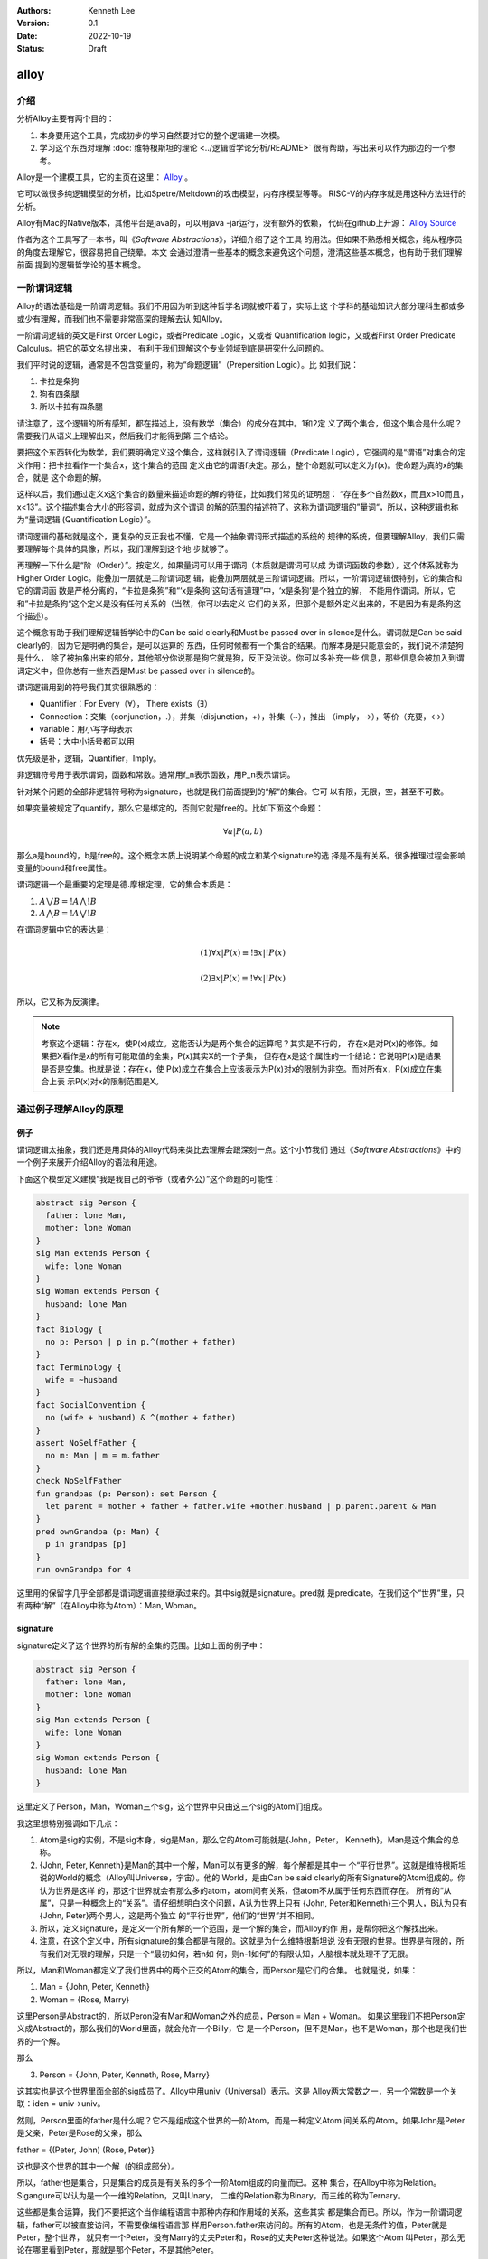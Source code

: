 .. Kenneth Lee 版权所有 2022

:Authors: Kenneth Lee
:Version: 0.1
:Date: 2022-10-19
:Status: Draft

alloy
*****

介绍
====

分析Alloy主要有两个目的：

1. 本身要用这个工具，完成初步的学习自然要对它的整个逻辑建一次模。
2. 学习这个东西对理解
   :doc:`维特根斯坦的理论 <../逻辑哲学论分析/README>`
   很有帮助，写出来可以作为那边的一个参考。

Alloy是一个建模工具，它的主页在这里：
`Alloy <https://www.csail.mit.edu/research/alloy>`_
。

它可以做很多纯逻辑模型的分析，比如Spetre/Meltdown的攻击模型，内存序模型等等。
RISC-V的内存序就是用这种方法进行的分析。

Alloy有Mac的Native版本，其他平台是java的，可以用java -jar运行，没有额外的依赖，
代码在github上开源：
`Alloy Source <https://github.com/AlloyTools/org.alloytools.alloy/releases>`_

作者为这个工具写了一本书，叫《\ *Software Abstractions*\ 》，详细介绍了这个工具
的用法。但如果不熟悉相关概念，纯从程序员的角度去理解它，很容易把自己绕晕。本文
会通过澄清一些基本的概念来避免这个问题，澄清这些基本概念，也有助于我们理解前面
提到的逻辑哲学论的基本概念。

一阶谓词逻辑
============

Alloy的语法基础是一阶谓词逻辑。我们不用因为听到这种哲学名词就被吓着了，实际上这
个学科的基础知识大部分理科生都或多或少有理解，而我们也不需要非常高深的理解去认
知Alloy。

一阶谓词逻辑的英文是First Order Logic，或者Predicate Logic，又或者
Quantification logic，又或者First Order Predicate Calculus。把它的英文名提出来，
有利于我们理解这个专业领域到底是研究什么问题的。

我们平时说的逻辑，通常是不包含变量的，称为“命题逻辑”（Prepersition Logic）。比
如我们说：

1. 卡拉是条狗
2. 狗有四条腿
3. 所以卡拉有四条腿

请注意了，这个逻辑的所有感知，都在描述上，没有数学（集合）的成分在其中。1和2定
义了两个集合，但这个集合是什么呢？需要我们从语义上理解出来，然后我们才能得到第
三个结论。

要把这个东西转化为数学，我们要明确定义这个集合，这样就引入了谓词逻辑（Predicate
Logic），它强调的是“谓语”对集合的定义作用：把卡拉看作一个集合x，这个集合的范围
定义由它的谓语f决定。那么，整个命题就可以定义为f(x)。使命题为真的x的集合，就是
这个命题的解。

这样以后，我们通过定义x这个集合的数量来描述命题的解的特征，比如我们常见的证明题：
“存在多个自然数x，而且x>10而且，x<13”。这个描述集合大小的形容词，就成为这个谓词
的解的范围的描述符了。这称为谓词逻辑的”量词“，所以，这种逻辑也称为“量词逻辑
(Quantification Logic）”。

谓词逻辑的基础就是这个，更复杂的反正我也不懂，它是一个抽象谓词形式描述的系统的
规律的系统，但要理解Alloy，我们只需要理解每个具体的具像，所以，我们理解到这个地
步就够了。

再理解一下什么是“阶（Order）”。按定义，如果量词可以用于谓词（本质就是谓词可以成
为谓词函数的参数），这个体系就称为Higher Order Logic。能叠加一层就是二阶谓词逻
辑，能叠加两层就是三阶谓词逻辑。所以，一阶谓词逻辑很特别，它的集合和它的谓词函
数是严格分离的，“卡拉是条狗”和“‘x是条狗'这句话有道理”中，‘x是条狗’是个独立的解，
不能用作谓词。所以，它和”卡拉是条狗“这个定义是没有任何关系的（当然，你可以去定义
它们的关系，但那个是额外定义出来的，不是因为有是条狗这个描述）。

这个概念有助于我们理解逻辑哲学论中的Can be said clearly和Must be passed over in
silence是什么。谓词就是Can be said clearly的，因为它是明确的集合，是可以运算的
东西，任何时候都有一个集合的结果。而解本身是只能意会的，我们说不清楚狗是什么，
除了被抽象出来的部分，其他部分你说那是狗它就是狗，反正没法说。你可以多补充一些
信息，那些信息会被加入到谓词定义中，但你总有一些东西是Must be passed over in
silence的。

谓词逻辑用到的符号我们其实很熟悉的：

* Quantifier：For Every（\ :math:`\forall`\ ），
  There exists（\ :math:`\exists`\ ）
* Connection：交集（conjunction，.），并集（disjunction，+），补集（~），推出
  （imply，->），等价（充要，<->）
* variable：用小写字母表示
* 括号：大中小括号都可以用

优先级是补，逻辑，Quantifier，Imply。

非逻辑符号用于表示谓词，函数和常数。通常用f_n表示函数，用P_n表示谓词。

针对某个问题的全部非逻辑符号称为signature，也就是我们前面提到的“解”的集合。它可
以有限，无限，空，甚至不可数。

如果变量被规定了quantify，那么它是绑定的，否则它就是free的。比如下面这个命题：

.. math::

   {\forall a | P(a, b)}

那么a是bound的，b是free的。这个概念本质上说明某个命题的成立和某个signature的选
择是不是有关系。很多推理过程会影响变量的bound和free属性。

谓词逻辑一个最重要的定理是德.摩根定理，它的集合本质是：

1. :math:`A \bigvee B = !A \bigwedge !B`
2. :math:`A \bigwedge B = !A \bigvee !B`

在谓词逻辑中它的表达是：

.. math::

   (1) {\forall x | P(x)} \equiv {!\exists x | !P(x)}

.. math::

   (2) {\exists x | P(x) } \equiv {!\forall x | !P(x)}

所以，它又称为反演律。

.. note::

  考察这个逻辑：存在x，使P(x)成立。这能否认为是两个集合的运算呢？其实是不行的，
  存在x是对P(x)的修饰。如果把X看作是x的所有可能取值的全集，P(x)其实X的一个子集，
  但存在x是这个属性的一个结论：它说明P(x)是结果是否是空集。也就是说：存在x，使
  P(x)成立在集合上应该表示为P(x)对x的限制为非空。而对所有x，P(x)成立在集合上表
  示P(x)对x的限制范围是X。

通过例子理解Alloy的原理
=======================

例子
----

谓词逻辑太抽象，我们还是用具体的Alloy代码来类比去理解会跟深刻一点。这个小节我们
通过《\ *Software Abstractions*\ 》中的一个例子来展开介绍Alloy的语法和用途。

下面这个模型定义建模“我是我自己的爷爷（或者外公）”这个命题的可能性：

.. code-block:: none

  abstract sig Person {
    father: lone Man,
    mother: lone Woman
  }
  sig Man extends Person {
    wife: lone Woman
  }
  sig Woman extends Person {
    husband: lone Man
  }
  fact Biology {
    no p: Person | p in p.^(mother + father)
  }
  fact Terminology {
    wife = ~husband
  }
  fact SocialConvention {
    no (wife + husband) & ^(mother + father)
  }
  assert NoSelfFather {
    no m: Man | m = m.father
  }
  check NoSelfFather
  fun grandpas (p: Person): set Person {
    let parent = mother + father + father.wife +mother.husband | p.parent.parent & Man
  }
  pred ownGrandpa (p: Man) {
    p in grandpas [p]
  }
  run ownGrandpa for 4

这里用的保留字几乎全部都是谓词逻辑直接继承过来的。其中sig就是signature。pred就
是predicate。在我们这个“世界”里，只有两种“解”（在Alloy中称为Atom）：Man, Woman。

signature
---------

signature定义了这个世界的所有解的全集的范围。比如上面的例子中：

.. code-block:: none

  abstract sig Person {
    father: lone Man,
    mother: lone Woman
  }
  sig Man extends Person {
    wife: lone Woman
  }
  sig Woman extends Person {
    husband: lone Man
  }

这里定义了Person，Man，Woman三个sig，这个世界中只由这三个sig的Atom们组成。

我这里想特别强调如下几点：

1. Atom是sig的实例，不是sig本身，sig是Man，那么它的Atom可能就是{John，Peter，
   Kenneth}，Man是这个集合的总称。
2. {John, Peter, Kenneth}是Man的其中一个解，Man可以有更多的解，每个解都是其中一
   个“平行世界”。这就是维特根斯坦说的World的概念（Alloy叫Universe，宇宙）。他的
   World，是由Can be said clearly的所有Signature的Atom组成的。你认为世界是这样
   的，那这个世界就会有那么多的atom，atom间有关系，但atom不从属于任何东西而存在。
   所有的“从属”，只是一种概念上的“关系”。请仔细想明白这个问题，A认为世界上只有
   {John, Peter和Kenneth}三个男人，B认为只有{John, Peter}两个男人，这是两个独立
   的“平行世界”，他们的“世界”并不相同。
3. 所以，定义signature，是定义一个所有解的一个范围，是一个解的集合，而Alloy的作
   用，是帮你把这个解找出来。
4. 注意，在这个定义中，所有signature的集合都是有限的。这就是为什么维特根斯坦说
   没有无限的世界。世界是有限的，所有我们对无限的理解，只是一个“最初如何，若n如
   何，则n-1如何”的有限认知，人脑根本就处理不了无限。

所以，Man和Woman都定义了我们世界中的两个正交的Atom的集合，而Person是它们的合集。
也就是说，如果：

1. Man = {John, Peter, Kenneth}
2. Woman = {Rose, Marry}

这里Person是Abstract的，所以Peron没有Man和Woman之外的成员，Person = Man + Woman。
如果这里我们不把Person定义成Abstract的，那么我们的World里面，就会允许一个Billy，它
是一个Person，但不是Man，也不是Woman，那个也是我们世界的一个解。

那么

3. Person = {John, Peter, Kenneth, Rose, Marry}

这其实也是这个世界里面全部的sig成员了。Alloy中用univ（Universal）表示。这是
Alloy两大常数之一，另一个常数是一个关联：iden = univ->univ。

然则，Person里面的father是什么呢？它不是组成这个世界的一阶Atom，而是一种定义Atom
间关系的Atom。如果John是Peter是父亲，Peter是Rose的父亲，那么

father = {(Peter, John) (Rose, Peter)}

这也是这个世界的其中一个解（的组成部分）。

所以，father也是集合，只是集合的成员是有关系的多个一阶Atom组成的向量而已。这种
集合，在Alloy中称为Relation。Sigangure可以认为是一个一维的Relation，又叫Unary，
二维的Relation称为Binary，而三维的称为Ternary。

这些都是集合运算，我们不要把这个当作编程语言中那种内存和作用域的关系，这些其实
都是集合而已。所以，作为一阶谓词逻辑，father可以被直接访问，不需要像编程语言那
样用Person.father来访问的。所有的Atom，也是无条件的值，Peter就是Peter，整个世界，
就只有一个Peter，没有Marry的丈夫Peter和，Rose的丈夫Peter这种说法。如果这个Atom
叫Peter，那么无论在哪里看到Peter，那就是那个Peter，不是其他Peter。

这就是维特根斯坦理论中说的：如果两个对象的同名或者属性完全相同，它们就是同一个
对象，如果你确认要认为它们是不同的对象，那么它们唯一有区别的属性是：“它们是不同
的”。这说起来很绕，本质原因是我们的“世界”是一个抽象，有很多Must be passed over
in silence的东西并没有被加入到世界中。

.. note::

   其实认真想想这里的Relation的概念，你会发现，所有的属性，其实不过是sig的关联，
   这也是为什么维特根斯坦的理论可以用关联图来表示所有的逻辑，而且声称“世界是五
   色的”，颜色只是sig，而某种对象有颜色，我们只是认为这个颜色和那个对象有关联而
   已。

   想明白这一点，不但有助于我们理解维特根斯坦，也有助于我们想明白怎么用Alloy去
   建模现实的模型。

fact
----

如果没有其他约束，那么我们的世界只受限于signature和它们在定义上的集合关系。
Alloy中通过fact收窄世界可以取的解的范围。上面的例子中，它定义了三个fact：

.. code-block:: none

  fact Biology {
    no p: Person | p in p.^(mother + father)
  }
  fact Terminology {
    wife = ~husband
  }
  fact SocialConvention {
    no (wife + husband) & ^(mother + father)
  }

第一fact Biology从“生物性”上约束我们的集合，它定义：不存在p（“不存在”是量词），使
p属于集合p.^(mother + father)，这里涉及三个操作符：

第一个是join（“.”），a.b表示用a集合的成员作为输入，求b relation集合的解。比如：

已知：

1. Man = {John, Peter, Kenneth}
2. father = {(Peter, John), (Rose, Peter)}

那么我们有

Man.father = {John}

father定义了Peter的输出是John，Rose的输出是Peter，然则，输入John, Peter，
Kenneth，得到的就只有John了。

^是关联性操作符，如果：

father = {(Peter, John), (John, Kenneth)}

那么我们有：

^father = {(Peter, John), (John, Kenneth), (Peter, Kenneth)}

在father中，Peter和John有关联，John和Kenneth有关联，那么我们认为Peter和Kenneth
也有关联。

最后是+，这是并集。

所以Biology这个fact约束的范围是：不存在一个属于Person的p，使得p是p的祖先。

同理，Terminology（用语）定义的是：所有妻子关系是丈夫关系的转置。~是什么意思我
们应该可以猜到了。

SocialConvention（社会习惯）定义的是：没有人和自己的祖先是夫妻关系。

这样定义以后，就把很多解排除到范围之外了。

其实想想这个模型，我们定义的这些条件是不是完全和现实一致呢？显然不是，甚至不说
一些违反条件的特例了。就算完全符合条件，我们也有很多条件没有引进来，比如“同一个
father的两人不能是夫妻”。

我强调这一点，是想说：

1. 不能认为模型就代表你建模的那个对象了。
2. 我们对世界的认识其实本质也是这样一个模型，Can be said clearly的东西也只是Can
   be said而已，不代表事实。

Assert
------

断言和谓词是Alloy的核心。前面的signature和fact定义世界的基本边界，而assert是让
Alloy尝试在这个定义的世界的所有自由解中，找到一个符合要求的解，让assert不成立。

Assert的语法像下面这样：

.. code-block:: none

  assert NoSelfFather {
    no m: Man | m = m.father
  }
  check NoSelfFather

这里检查：在前面的条件下，是否我们可以认为“没人会成为自己的父亲”。Alloy尝试找一
个反例，让它符合前面的所有要求，但不满足assert定义的范围。

Predicate
---------

check找反例，而run负责找正例，找一个满足条件的解。语法像下面这样：

.. code-block:: none

  fun grandpas (p: Person): set Person {
    let parent = mother + father + father.wife +mother.husband | p.parent.parent & Man
  }
  pred ownGrandpa (p: Man) {
    p in grandpas [p]
  }
  run ownGrandpa for 4

其中fun只是一个辅助设施，用来生成某个集合以便计算。set关键字是量词，这样的量词包括：

* one： 一个
* lone：0个或者一个
* set：0个或者多个
* some：一个或者多个
* all：全部

这里的fun定义了一个以p为索引的集合，成员由p的父母的父母和Man的交集组成（就是p的
爷爷或者外公）。有了这个基础设施，它定义的谓词是：对于某个属于Man集合的p，它符
合p是p的爷爷或者外公这个条件。

run表示开始寻找一个符合条件的解，后面那个4用于指定查找多大的范围，4本身表示每个
signature最多产生4个atom。

Join的计算符的进一步探讨
------------------------

Alloy这个Join操作符的设计很有意思，它一定程度说明白了集合角度的成员引用和数组下
标的本质。我们深入探讨一下这里的概念。

当我们定义Person() { father: lone Person }这个概念的时候，我们定义了一个sig和一个
relation。后者本质是Person->Person。如果Person和father是独立存放的，那么，我们
说某个Person的father是谁怎么找呢？那当然应该是：

  one p: Person | p in ThisPerson.father[1]

这样一来，p.father恰恰就是这个世界所有father的relation中，p的father了。所以，在
语义上，虽然join是个查表，但它同样符合p的father这个语义的，这个认识让我们更大程
度上理解“某某的某某”到底本质上是什么。

在Alloy中，p.father还可以写成：father[p]。这是个数组的表达，它的语义似乎可以理
解为：所有father中，主语是p的对象组成的集合。最终它还是表示p的father。

所以，对泛化的集合来说，对象关系本质就是数组查找关系。

小结
----

我觉得这个例子基本上可以说明整个Alloy的原理了。但可能不容易联想怎么建模一个动态
的过程。比如前面这个模型中，如果模拟新生一个小孩会怎么样？这个我们后面用RISCV的
模型来解释。但现在可以先简单解释一下：

所谓动态变化的一个过程，其实本质就是时间上的两个集合，比如你的Man组成一个时刻的
所有男人的集合，那么Man'就是下一个时刻的集合，你说明这两个集合的关系就可以了。
在逻辑的世界里，根本没有时间，时间只是关联（这也是维特根斯坦的定义）。

RISCV的内存模型
===============

最后我们看一个复杂一点的实用模型来完成对这个工具的理解。

前面提到的RISCV的内存模型建模开源在这里：
`riscv-memory-model <https://github.com/daniellustig/riscv-memory-model>`_
。

它定义了两个世界，一个是riscv.als定义的RVWMO（弱内存序）世界，和基于这个世界衍
生的TSO（强内存序）世界，定义在ztso.als中。后者的内容不多，只是前者的一点补充，
我们这里只讨论riscv.als。

.. note::

   注：RISCV的这个模型在最新的Alloy 6上是不能运行的，必须用旧的5或者更低的版本。

内存序是这样一个问题：当一段代码交给一个执行体（比如CPU核，RISCV中叫Hart）的时
候，会形成一个代码作者意图中的序列，这叫程序序。但CPU让这个结果生效需要时间，这
个先后时间有可能会导致在程序序后面的指令先于前面的指令执行。

这种先后顺序主要体现在内存上，因为指令对计算机的影响只有寄存器和内存，寄存器是
HART内部的，依赖关系在硬件上就能保证。而这种计算上的依赖关系，是我们判断指令顺
序的唯一依据。内存就不一样了，它不但是多个Hart共享的，而且经过总线和Cache系统写
到内存上，即使是同一个Hart的写出和读入的顺序都很难保证。

为了简化问题，很多研究都把问题化简为：系统只有Hart的程序序和内存子系统的生效序。
我们忽略了内存子系统作为一个分布式的多Cache系统会给不同Hart呈现不同的顺序，我们
认为内存子系统可以为所有人保证这个序。这样，整个模型就变成：内存子系统有一个虚
拟的switch，它按特定的规则接通其中一个Hart，这段时间内，Hart用它的内存序更新内
存子系统，然后switch再选择下一个Hart，做那个Hart内存序操作。

.. note::

   在Vijay等人的《A Primer on Memory Consistency and Cache Coherence （2nd
   Edition）》中，把内存序模型分成两种：
   1. Consistency-agnostic coherence
   2. Consistency-directed coherence
   前者常见于CPU，后者常见于GPU。我们这里讨论的模型是前一个模型。

很多研究都用一个称为SEQUENTIAL CONSISTENCY的模型（简称SC）来作为设计基准。SC模
型中，程序序等于内存序。这是效率最低的一个模型，但也最容易理解。其他模型（比如
RISCV支持的RVWMO和TSO）都在一定程度上放松这个限制，它们会规定什么样的指令是必然
保序的，而有些指令不一定。也就是说，在这些模型上，只要约束不存在，程序序上后面
的指令在内存序可以发生在前面的指令前面。

这样就带来一个问题了：这些定义有没有可能是自相矛盾的？比如说，我们说a会发生在b
前面，但另一个规则却说a必须发生在b的后面？

为了理解这个推理的具像我们还是简单理解一下TSO和WMO到底是什么样的规则。

我们知道，SC的规则是程序序就是内存序。如果细分一下，可以认为有四条规则：

* LL，Load后Load是保序的
* SS，Store后Store是保序的
* LS，Load后Store是保序的
* SL，Store后Load是保序的

这个规则有一个效果：如果A核写x读y，B核写y读x，那么无论怎么组合，不可能读出来的x
和y都等于初值。考虑下面这个程序：::

   x, y是内存地址，初值为0
          A核              |            B核
       store x, 1          |          store y, 1
       load y, r1          |          load x, r1

如果是SC，因为内存序和程序序总是一致的，两个核只有这些组合：::

  (x, y初值为0）
           A:store x, 1 | A:store x, 1 | A:store x, 1 | B:store y, 1 | B:store y, 1
           A:load y, r1 | B:store y, 1 | B:store y, 1 | A:store x, 1 | B:load x, r1
           B:store y, 1 | A:load y, r1 | B:load x, r1 | B:load x, r1 | A:store x, 1
           B:load x, r1 | B:load x, r1 | A:load y, r1 | A:load y, r1 | A:load y, r1
  (A.r1,B.r1)= (0,1)    |    (1,1)     |     (1,1)    |     (1,1)    |     (1,0)   

没有两者都是0的组合。但其实软件很少需要做这种通讯的，所以TSO放松了其中一个要求，
它不保证SL。之所以叫Total Store Order，是因为它用了叫Write Buffer的FIFO队列来保
存写到内存去的队列，如果读的内容在读列中，就从队列读，否则才到内存系统上去排队。
这样一组合，你会发现，LL和LS是在内存上排队的，自然可以保证，SS是在FIFO中排队后
到内存上排队的，也可以保证，只有SL是无法保证的。但核间通讯的大部分场景是A核SS，
B核LL的（A核写数据再写flag，B核读flag，在flag变化以后读数据），不保证这一点大部
分时候并没有问题。不保证SC那个交叉访问得到(0, 0）几乎不会遇到什么问题。实在要用，
就用Fence去强制FIFO刷新，也能达成目的。

而WMO放得更松，它认为，很多其他约束其实也是不必要的，比如你写10个数据在设置一个
flag，那是个数据也不需要in-order啊（SS规则）。你可以简单认为WMO的WB不是FIFO的，
而是随机发射出去的。当然它也不是只有这一种实现方法，但无论是什么方法，它大部分
内存序都是靠fence刷中间状态来保序的，反正不论玩什么妖蛾子，一旦刷到内存子系统上，
内存子系统（比如CC总线），就自然保证了顺序了。

所以，其实如果你只有最基本的Load，Store，Fence，这没有什么需要推理的，反正它什
么保证都没有，说的语义就是那个语义，其他都看你软件怎么组合。

但一旦开始发展，它又有了很多不同的Load，Store，比如RISCV就有AMO的定义，有LR/SC
的定义，这些行为都是承诺的有顺序保证的。

那么你对AMO承诺了一组顺序上的要求，在LR/SC上又承诺了一组顺序要求，那我把这些约
束组合到一起用，这些要求还能保证可以承诺吗？

那么这个模型应该怎么建呢？程序序是程序员指定的，这是一个完全的自由度，我们成为
po，program order。RISCV的语法约束是RISCV构架承诺的，这是另一个自由度，我们称为
ppo，Preserved Program Order。最终反映出来的顺序都出现在内存上，这个我们称为gmo，
Global Memory Order。这就是这个模型的基础，我们要表达当程序员写成一个po的时候，
无论是什么样的组合（世界），在我们额外的约束ppo下，是否能兑现最终呈现在gmo上的
承诺。

Alloy定义这种时间上的关系，总是把每个状态看作是一个sig的成员，顺序是sig之间的关
系。所以RISCV的基础模型是这样的：

1. 所有操作，包括内存操作，都是sig Event，不同的操作就叫不同的子sig。比如内存操作
   就是一个MemoryEvent（继承Event）。Event带属性po，这个关联表示它们的程序序。
   （注意Event不是指令，而是指令的执行行为，同一个指令不同时空执行是不同的Event）。
2. 如果你承诺了其他顺序，在MemoryEvent上在放起来属性（也是Event），这样可以建立
   更多的顺序的承诺。address也是MemoryEvent的属性，用于控制那些对于相同内存的行
   为的承诺。
3. Hart定义为另一种sig，它在这个问题上的本质是对所有po的区分（成为不同的线程），
   所以它就一个start属性，而且只有一个。当我们构造世界的时候，为每个构造的Hart
   构造唯一的一个开始Event，这个Hart上的后续Event就由这个Event的po决定了。这样
   所有的po就有唯一的线程根源了。

在这个基础上它建立了一组子集，比如所有的AMO指令，所有的LoadNormail，StoreNormal
执行等等。然后补充明显的fact，比如这个：::

  //gmo是MemoryEvent的属性，和po一样，定义内存序，这里不看它的定义
  pred acyclic[rel: Event->Event] { no iden & ^rel }
  pred total[rel: Event->Event, bag: Event] {
    all disj e, e': bag | e->e' in rel + ~rel
    acyclic[rel]
  }
  fact { total[^gmo, MemoryEvent] } // gmo is a total order over all MemoryEvents

这组定义用于在逻辑世界中定义gmo的本质：对于任意找到的两个不同的内存事件，它们必
然有一个全局的先后顺序。

在定义中，我们严格区分了两个集合：gmo的集合和MemoryEvents的集合。两个集合在其他
地方都是独立定义的。但我们无论你怎么定义，我把你说好的两个内存操作拿出来，在gmo
的定义中找到它们，它们比如在gmo的某个顺序中可以找到。这就是我们对gmo的基础要求。

之后你可以继续补充其他的不同内存事件类型，说明什么事情下的gmo要求是什么样的，但
那些要求不能导致gmo的这个约束逻辑不成立。

我们再看看它的ppo是怎么定义和使用的：::

  // Preserved Program Order
  fun ppo : Event->Event {
    // same-address ordering
    po_loc :> Store
    + (AMO + StoreConditional) <: rfi
    + rdw
  
    // explicit synchronization
    + ppo_fence
    + Acquire <: ^po :> MemoryEvent
    + MemoryEvent <: ^po :> Release
    + RCsc <: ^po :> RCsc
    + pair
  
    // syntactic dependencies
    + addrdep
    + datadep
    + ctrldep :> Store
  
    // pipeline dependencies
    + (addrdep+datadep).rfi
    + addrdep.^po :> Store
  }
  
  // the global memory order respects preserved program order
  fact { ppo in ^gmo }

ppo的定义原则就是：我承诺了什么，我就加到集合中，然后我保证：ppo承诺的顺序，在
gmo里面也承诺。

我们打开其中一个子集看，比如这个same-address ordering，它包括几个要素：

1. 同一个地址是的Store，承诺保序。
2. AMO和SC指令，如果属于rfi（从写中读），承诺保序。
3. rdw（同一个地址的两个读），承诺保序。

其实可以看到，这些约束只是建模者自己能找到的所有观察事实，它不见得都在指令
Specification中（但大部分在），你不能认为有了这个模型，整个定义就万无一失了。

有了这些定义以后，就会有类似这样的一些测试了：::

  // 给定一个内存事件，求gmo和po都在它前面的同地址写
  fun candidates[r: MemoryEvent] : set MemoryEvent {
    (r.~^gmo & Store & same_addr[r])
    + (r.^~po & Store & same_addr[r])
  }

  // 给定一个event集合，求每个事件gmo在它前面的集合
  fun latest_among[s: set Event] : Event { s - s.~^gmo }
  
  // 一对写读操作，如果符合read-from的条件，那么写在gmo和po上都在读前面。
  // 反之依然：如果写gmo和po都在读前面，那么它必然符合read-from的条件。
  pred LoadValue {
    all w: Store | all r: Load |
      w->r in rf <=> w = latest_among[candidates[r]]
  }
  
  // 对于Store的LR操作，没有同地址的另一个Hart的Store，使得这个Store是一个Read-From
  // 同时，
  pred Atomicity {
    all r: Store.~pair |            // starting from the lr,
      no x: Store & same_addr[r] |  // there is no store x to the same addr
        x not in same_hart[r]       // such that x is from a different hart,
        and x in r.~rf.^gmo         // x follows (the store r reads from) in gmo,
        and r.pair in x.^gmo        // and r follows x in gmo
  }

  run MP {
    some disj a, b, c, d : MemoryEvent, disj x, y: Address |
      a in Store & x.~address and
      b in Store & y.~address and
      c in Load & y.~address and
      d in Load & x.~address and
      a->b + c->d in ppo and
      b->c in rf and
      d->a in fr and
      RISCV_mm
  } for 8

todo：未写完。


附录
====

Alloy集合操作符速查
-------------------

* p->q：关联操作，求p，q两个集合的所有对应关系。想象p，q是男女的集合，p->q是所
  有婚姻的组合可能。
* p.q：join操作，用关联p的值域对消q的定义域生成新的关联。想象q是p的属性关联，
  p.q是求所有属性的集合。
* []：数组关系，join的另一个写法
* ~p：转置，p的值域和定义域对掉
* ^p：可达性闭包，求关联中的所有可达的对应关系。想象一张连通图上，所有可以经过
  其他节点关联起来的两个节点都对应起来。
* \*p：反身转换闭包，就是^p + iden。即加上自己到自己的关联。
* p <: q：定义域过滤，把q的定义域限制在p的范围内
* p :> q：值域过滤，把p的值域限制在q的范围内
* p ++ q：重载，用q中定义域和p相同的记录替换p中的记录，想象q是p的斟误表。
* p + q：合集
* p - q：删除子集
* p & q：交集

这些操作有一些常见的组合套路：

* p.~p：p中所有值相同的输入。设想p是一个名字到地址关系的地址本，p.~p就是所有住
  在一起的人的组合。如果p.~p in iden，就说明映射是单调的，不同的输入没有相同的
  输出。
* p.^~e：发生在p之前的所有事件。Alloy常常用同一个sig的关联表示时间上的关系。比
  如一个线程的一系列事件，或者一个程序在操作前和操作后的状态。如果把这个事件定
  义为p，后面的时间定义为它的属性e（关联），那么p.^~e是发生在p前的所有事件，而
  p.^e是发生在它之后的所有事件。如果这些操作中把^换成\*，那就包括p自己。
